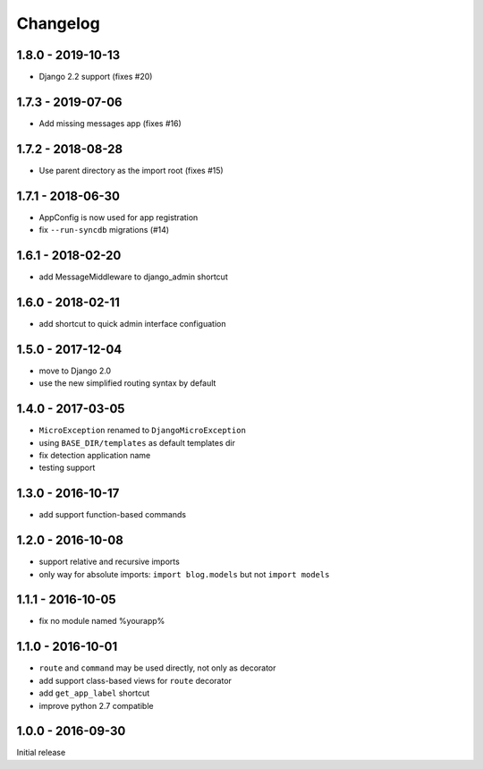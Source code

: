 =========
Changelog
=========

1.8.0 - 2019-10-13
==================

- Django 2.2 support (fixes #20)

1.7.3 - 2019-07-06
==================

- Add missing messages app (fixes #16)

1.7.2 - 2018-08-28
==================

- Use parent directory as the import root (fixes #15)

1.7.1 - 2018-06-30
==================

- AppConfig is now used for app registration
- fix ``--run-syncdb`` migrations (#14)

1.6.1 - 2018-02-20
==================

- add MessageMiddleware to django_admin shortcut

1.6.0 - 2018-02-11
==================

- add shortcut to quick admin interface configuation

1.5.0 - 2017-12-04
==================

- move to Django 2.0
- use the new simplified routing syntax by default

1.4.0 - 2017-03-05
==================

- ``MicroException`` renamed to ``DjangoMicroException``
- using ``BASE_DIR/templates`` as default templates dir
- fix detection application name
- testing support

1.3.0 - 2016-10-17
==================

- add support function-based commands

1.2.0 - 2016-10-08
==================

- support relative and recursive imports
- only way for absolute imports: ``import blog.models`` but not ``import models``

1.1.1 - 2016-10-05
==================

- fix no module named %yourapp%

1.1.0 - 2016-10-01
==================

- ``route`` and ``command`` may be used directly, not only as decorator
- add support class-based views for ``route`` decorator
- add ``get_app_label`` shortcut
- improve python 2.7 compatible

1.0.0 - 2016-09-30
==================

Initial release
